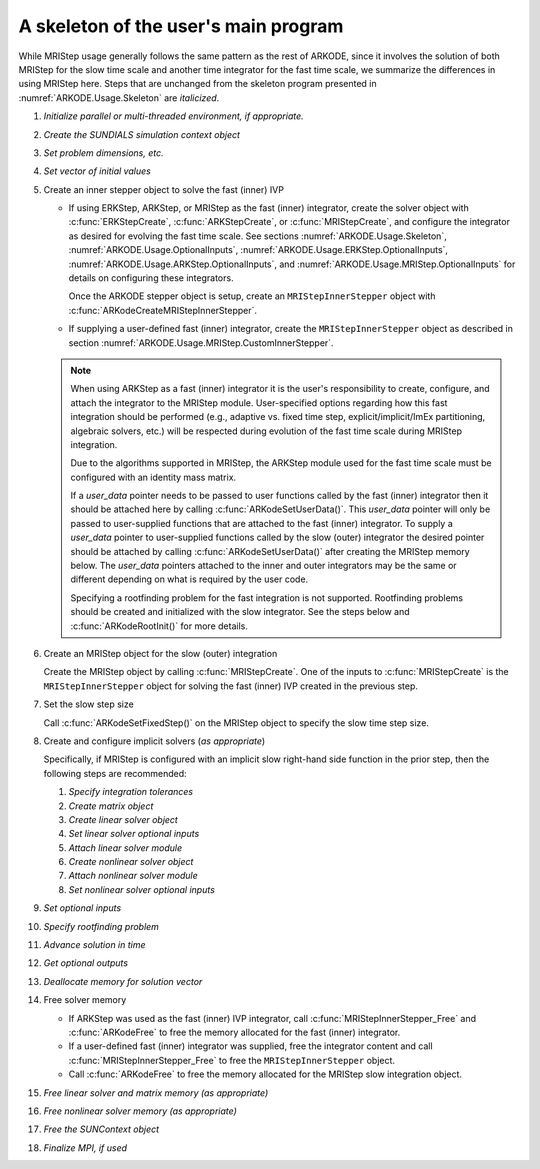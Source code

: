 .. ----------------------------------------------------------------
   Programmer(s): David J. Gardner @ LLNL
                  Daniel R. Reynolds @ SMU
   ----------------------------------------------------------------
   Based on ERKStep by Daniel R. Reynolds @ SMU
   ----------------------------------------------------------------
   SUNDIALS Copyright Start
   Copyright (c) 2002-2024, Lawrence Livermore National Security
   and Southern Methodist University.
   All rights reserved.

   See the top-level LICENSE and NOTICE files for details.

   SPDX-License-Identifier: BSD-3-Clause
   SUNDIALS Copyright End
   ----------------------------------------------------------------

.. _ARKODE.Usage.MRIStep.Skeleton:

A skeleton of the user's main program
============================================

While MRIStep usage generally follows the same pattern as the rest of
ARKODE, since it involves the solution of both MRIStep for the slow
time scale and another time integrator for the fast time scale, we
summarize the differences in using MRIStep here.  Steps that are
unchanged from the skeleton program presented in
:numref:`ARKODE.Usage.Skeleton` are *italicized*.

.. index:: MRIStep user main program

#. *Initialize parallel or multi-threaded environment, if appropriate.*

#. *Create the SUNDIALS simulation context object*

#. *Set problem dimensions, etc.*

#. *Set vector of initial values*

#. Create an inner stepper object to solve the fast (inner) IVP

   * If using ERKStep, ARKStep, or MRIStep as the fast (inner) integrator, create
     the solver object with :c:func:`ERKStepCreate`,  :c:func:`ARKStepCreate`, or
     :c:func:`MRIStepCreate`, and configure the integrator as desired for
     evolving the fast time scale. See sections :numref:`ARKODE.Usage.Skeleton`,
     :numref:`ARKODE.Usage.OptionalInputs`, :numref:`ARKODE.Usage.ERKStep.OptionalInputs`,
     :numref:`ARKODE.Usage.ARKStep.OptionalInputs`, and
     :numref:`ARKODE.Usage.MRIStep.OptionalInputs` for details on configuring
     these integrators.

     Once the ARKODE stepper object is setup, create an ``MRIStepInnerStepper`` object
     with :c:func:`ARKodeCreateMRIStepInnerStepper`.

   * If supplying a user-defined fast (inner) integrator, create the
     ``MRIStepInnerStepper`` object as described in section
     :numref:`ARKODE.Usage.MRIStep.CustomInnerStepper`.

   .. note::

      When using ARKStep as a fast (inner) integrator it is the user's
      responsibility to create, configure, and attach the integrator to the
      MRIStep module. User-specified options regarding how this fast integration
      should be performed (e.g., adaptive vs. fixed time step,
      explicit/implicit/ImEx partitioning, algebraic solvers, etc.) will be
      respected during evolution of the fast time scale during MRIStep
      integration.

      Due to the algorithms supported in MRIStep, the ARKStep module used for
      the fast time scale must be configured with an identity mass matrix.

      If a *user_data* pointer needs to be passed to user functions called by
      the fast (inner) integrator then it should be attached here by calling
      :c:func:`ARKodeSetUserData()`. This *user_data* pointer will only be
      passed to user-supplied functions that are attached to the fast (inner)
      integrator. To supply a *user_data* pointer to user-supplied functions
      called by the slow (outer) integrator the desired pointer should be
      attached by calling :c:func:`ARKodeSetUserData()` after creating the
      MRIStep memory below. The *user_data* pointers attached to the inner and
      outer integrators may be the same or different depending on what is
      required by the user code.

      Specifying a rootfinding problem for the fast integration is not
      supported. Rootfinding problems should be created and initialized with
      the slow integrator. See the steps below and :c:func:`ARKodeRootInit()`
      for more details.

#. Create an MRIStep object for the slow (outer) integration

   Create the MRIStep object by calling  :c:func:`MRIStepCreate`. One of the
   inputs to :c:func:`MRIStepCreate` is the ``MRIStepInnerStepper`` object for
   solving the fast (inner) IVP created in the previous step.

#. Set the slow step size

   Call :c:func:`ARKodeSetFixedStep()` on the MRIStep object to specify the
   slow time step size.

#. Create and configure implicit solvers (*as appropriate*)

   Specifically, if MRIStep is configured with an implicit slow right-hand side
   function in the prior step, then the following steps are recommended:

   #. *Specify integration tolerances*

   #. *Create matrix object*

   #. *Create linear solver object*

   #. *Set linear solver optional inputs*

   #. *Attach linear solver module*

   #. *Create nonlinear solver object*

   #. *Attach nonlinear solver module*

   #. *Set nonlinear solver optional inputs*

#. *Set optional inputs*

#. *Specify rootfinding problem*

#. *Advance solution in time*

#. *Get optional outputs*

#. *Deallocate memory for solution vector*

#. Free solver memory

   * If ARKStep was used as the fast (inner) IVP integrator, call
     :c:func:`MRIStepInnerStepper_Free` and :c:func:`ARKodeFree` to free the
     memory allocated for the fast (inner) integrator.

   * If a user-defined fast (inner) integrator was supplied, free the integrator
     content and call :c:func:`MRIStepInnerStepper_Free` to free the
     ``MRIStepInnerStepper`` object.

   * Call :c:func:`ARKodeFree` to free the memory allocated for the MRIStep
     slow integration object.

#. *Free linear solver and matrix memory (as appropriate)*

#. *Free nonlinear solver memory (as appropriate)*

#. *Free the SUNContext object*

#. *Finalize MPI, if used*
